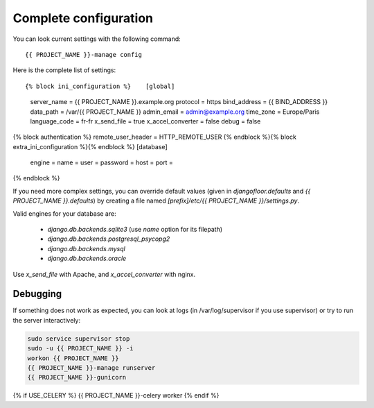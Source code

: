 Complete configuration
======================

You can look current settings with the following command::

    {{ PROJECT_NAME }}-manage config

Here is the complete list of settings::

{% block ini_configuration %}    [global]
    server_name = {{ PROJECT_NAME }}.example.org
    protocol = https
    bind_address = {{ BIND_ADDRESS }}
    data_path = /var/{{ PROJECT_NAME }}
    admin_email = admin@example.org
    time_zone = Europe/Paris
    language_code = fr-fr
    x_send_file =  true
    x_accel_converter = false
    debug = false
{% block authentication %}    remote_user_header = HTTP_REMOTE_USER
{% endblock %}{% block extra_ini_configuration %}{% endblock %}    [database]
    engine =
    name =
    user =
    password =
    host =
    port =
{% endblock %}

If you need more complex settings, you can override default values (given in `djangofloor.defaults` and
`{{ PROJECT_NAME }}.defaults`) by creating a file named `[prefix]/etc/{{ PROJECT_NAME }}/settings.py`.

Valid engines for your database are:

  - `django.db.backends.sqlite3` (use `name` option for its filepath)
  - `django.db.backends.postgresql_psycopg2`
  - `django.db.backends.mysql`
  - `django.db.backends.oracle`

Use `x_send_file` with Apache, and `x_accel_converter` with nginx.

Debugging
---------

If something does not work as expected, you can look at logs (in /var/log/supervisor if you use supervisor)
or try to run the server interactively:

.. code-block:: bash

  sudo service supervisor stop
  sudo -u {{ PROJECT_NAME }} -i
  workon {{ PROJECT_NAME }}
  {{ PROJECT_NAME }}-manage runserver
  {{ PROJECT_NAME }}-gunicorn
{% if USE_CELERY %}  {{ PROJECT_NAME }}-celery worker
{% endif %}